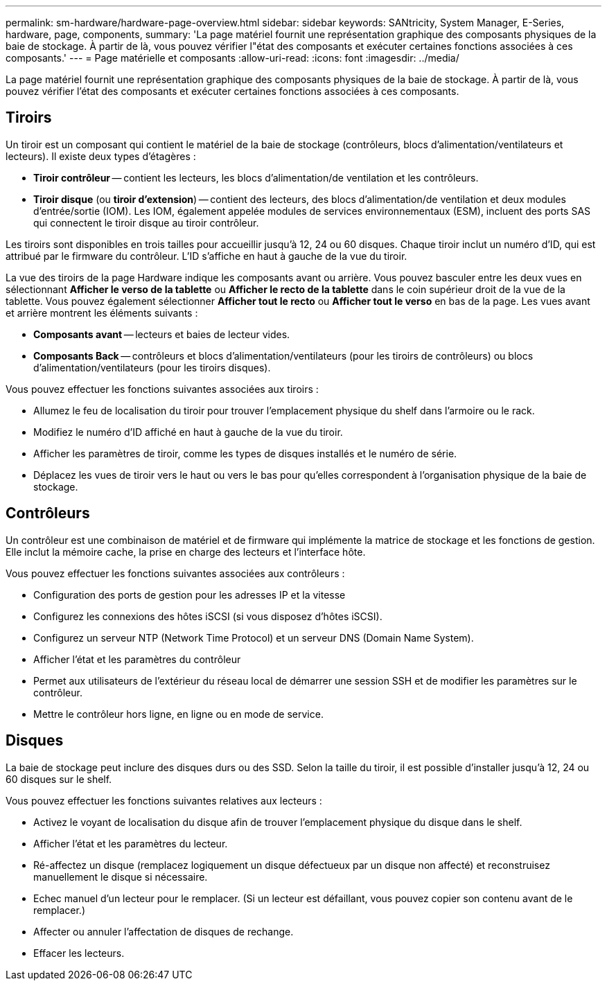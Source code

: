 ---
permalink: sm-hardware/hardware-page-overview.html 
sidebar: sidebar 
keywords: SANtricity, System Manager, E-Series, hardware, page, components, 
summary: 'La page matériel fournit une représentation graphique des composants physiques de la baie de stockage. À partir de là, vous pouvez vérifier l"état des composants et exécuter certaines fonctions associées à ces composants.' 
---
= Page matérielle et composants
:allow-uri-read: 
:icons: font
:imagesdir: ../media/


[role="lead"]
La page matériel fournit une représentation graphique des composants physiques de la baie de stockage. À partir de là, vous pouvez vérifier l'état des composants et exécuter certaines fonctions associées à ces composants.



== Tiroirs

Un tiroir est un composant qui contient le matériel de la baie de stockage (contrôleurs, blocs d'alimentation/ventilateurs et lecteurs). Il existe deux types d'étagères :

* *Tiroir contrôleur* -- contient les lecteurs, les blocs d'alimentation/de ventilation et les contrôleurs.
* *Tiroir disque* (ou *tiroir d'extension*) -- contient des lecteurs, des blocs d'alimentation/de ventilation et deux modules d'entrée/sortie (IOM). Les IOM, également appelée modules de services environnementaux (ESM), incluent des ports SAS qui connectent le tiroir disque au tiroir contrôleur.


Les tiroirs sont disponibles en trois tailles pour accueillir jusqu'à 12, 24 ou 60 disques. Chaque tiroir inclut un numéro d'ID, qui est attribué par le firmware du contrôleur. L'ID s'affiche en haut à gauche de la vue du tiroir.

La vue des tiroirs de la page Hardware indique les composants avant ou arrière. Vous pouvez basculer entre les deux vues en sélectionnant *Afficher le verso de la tablette* ou *Afficher le recto de la tablette* dans le coin supérieur droit de la vue de la tablette. Vous pouvez également sélectionner *Afficher tout le recto* ou *Afficher tout le verso* en bas de la page. Les vues avant et arrière montrent les éléments suivants :

* *Composants avant* -- lecteurs et baies de lecteur vides.
* *Composants Back* -- contrôleurs et blocs d'alimentation/ventilateurs (pour les tiroirs de contrôleurs) ou blocs d'alimentation/ventilateurs (pour les tiroirs disques).


Vous pouvez effectuer les fonctions suivantes associées aux tiroirs :

* Allumez le feu de localisation du tiroir pour trouver l'emplacement physique du shelf dans l'armoire ou le rack.
* Modifiez le numéro d'ID affiché en haut à gauche de la vue du tiroir.
* Afficher les paramètres de tiroir, comme les types de disques installés et le numéro de série.
* Déplacez les vues de tiroir vers le haut ou vers le bas pour qu'elles correspondent à l'organisation physique de la baie de stockage.




== Contrôleurs

Un contrôleur est une combinaison de matériel et de firmware qui implémente la matrice de stockage et les fonctions de gestion. Elle inclut la mémoire cache, la prise en charge des lecteurs et l'interface hôte.

Vous pouvez effectuer les fonctions suivantes associées aux contrôleurs :

* Configuration des ports de gestion pour les adresses IP et la vitesse
* Configurez les connexions des hôtes iSCSI (si vous disposez d'hôtes iSCSI).
* Configurez un serveur NTP (Network Time Protocol) et un serveur DNS (Domain Name System).
* Afficher l'état et les paramètres du contrôleur
* Permet aux utilisateurs de l'extérieur du réseau local de démarrer une session SSH et de modifier les paramètres sur le contrôleur.
* Mettre le contrôleur hors ligne, en ligne ou en mode de service.




== Disques

La baie de stockage peut inclure des disques durs ou des SSD. Selon la taille du tiroir, il est possible d'installer jusqu'à 12, 24 ou 60 disques sur le shelf.

Vous pouvez effectuer les fonctions suivantes relatives aux lecteurs :

* Activez le voyant de localisation du disque afin de trouver l'emplacement physique du disque dans le shelf.
* Afficher l'état et les paramètres du lecteur.
* Ré-affectez un disque (remplacez logiquement un disque défectueux par un disque non affecté) et reconstruisez manuellement le disque si nécessaire.
* Echec manuel d'un lecteur pour le remplacer. (Si un lecteur est défaillant, vous pouvez copier son contenu avant de le remplacer.)
* Affecter ou annuler l'affectation de disques de rechange.
* Effacer les lecteurs.

